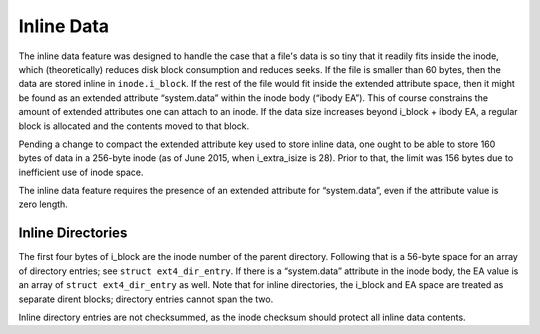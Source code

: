 .. SPDX-License-Identifier: GPL-2.0-only

Inline Data
-----------

The inline data feature was designed to handle the case that a file's
data is so tiny that it readily fits inside the inode, which
(theoretically) reduces disk block consumption and reduces seeks. If the
file is smaller than 60 bytes, then the data are stored inline in
``inode.i_block``. If the rest of the file would fit inside the extended
attribute space, then it might be found as an extended attribute
“system.data” within the inode body (“ibody EA”). This of course
constrains the amount of extended attributes one can attach to an inode.
If the data size increases beyond i\_block + ibody EA, a regular block
is allocated and the contents moved to that block.

Pending a change to compact the extended attribute key used to store
inline data, one ought to be able to store 160 bytes of data in a
256-byte inode (as of June 2015, when i\_extra\_isize is 28). Prior to
that, the limit was 156 bytes due to inefficient use of inode space.

The inline data feature requires the presence of an extended attribute
for “system.data”, even if the attribute value is zero length.

Inline Directories
~~~~~~~~~~~~~~~~~~

The first four bytes of i\_block are the inode number of the parent
directory. Following that is a 56-byte space for an array of directory
entries; see ``struct ext4_dir_entry``. If there is a “system.data”
attribute in the inode body, the EA value is an array of
``struct ext4_dir_entry`` as well. Note that for inline directories, the
i\_block and EA space are treated as separate dirent blocks; directory
entries cannot span the two.

Inline directory entries are not checksummed, as the inode checksum
should protect all inline data contents.
